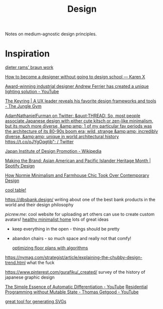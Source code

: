 #+TITLE: Design

Notes on medium-agnostic design principles.

* Inspiration
[[https://www.midcenturyhome.com/dieter-rams-music-player-tp1/][dieter rams' braun work]]

[[https://karenx.com/blog/how-to-become-a-designer-without-going-to-design-school][How to become a designer without going to design school — Karen X]]

[[https://www.yankodesign.com/2020/09/04/this-minimal-concrete-light-will-never-have-two-of-the-same-designs/][Award-winning industrial designer Andrew Ferrier has created a unique lighting solution - YouTube]]

[[https://junglegym.substack.com/p/the-keyring-zac-halbert-on-ux-design][The Keyring | A UX leader reveals his favorite design frameworks and tools - The Jungle Gym]]

[[https://mobile.twitter.com/Furmadamadam/status/1171760223914266625][AdamNathanielFurman on Twitter: &quot;THREAD: So, most people associate Japanese design with either cute kitsch or zen-like minimalism, but its much more diverse, &amp;amp; 1 of my particular fav periods was the architecture of its 80-90s boom era; wild, strange &amp;amp; incredibly diverse, &amp;amp; unique in world architectural history https://t.co/oJYgOqgtjb&quot; / Twitter]]

[[https://en.m.wikipedia.org/wiki/Japan_Institute_of_Design_Promotion][Japan Institute of Design Promotion - Wikipedia]]

[[https://spotify.design/article/making-the-brand-asian-american-and-pacific-islander-heritage-month][Making the Brand: Asian American and Pacific Islander Heritage Month | Spotify Design]]

[[https://hyperallergic.com/566183/how-normie-minimalism-and-farmhouse-chic-took-over-contemporary-design/][How Normie Minimalism and Farmhouse Chic Took Over Contemporary Design]]

[[https://lz-elements.com/shop/sinus-family/sinus-tischbock-beton-tischplatte][cool table!]]


https://dbsbank.design/ writing about one of the best bank products in the world and their design philosophy

[[picrew.me]]: cool website for uploading art others can use to create custom avatars!
[[https://www.youtube.com/watch?app=desktop&v=kfRbTQrqY5M][healthy minimalist home]] lots of great ideas
- keep everything in the open - things should be pretty
- abandon chairs - so much space and really not that comfy!

  [[https://www.joelsimon.net/evo_floorplans.html][optimizing floor plans with algorithms]]
https://nymag.com/strategist/article/explaining-the-chubby-design-trend.html what the fuck

https://www.pinterest.com/gurafiku/_created/ survey of the history of japanese graphic design


[[https://m.youtube.com/watch?feature=youtu.be&v=MmkNSsGAZhw][The Simple Essence of Automatic Differentiation - YouTube]]
[[https://m.youtube.com/watch?feature=youtu.be&v=Kgw9fblSOx4][Residential Programming without Mutable State - Thomas Getgood - YouTube]]

[[https://haikei.app/][great tool for generating SVGs]]
